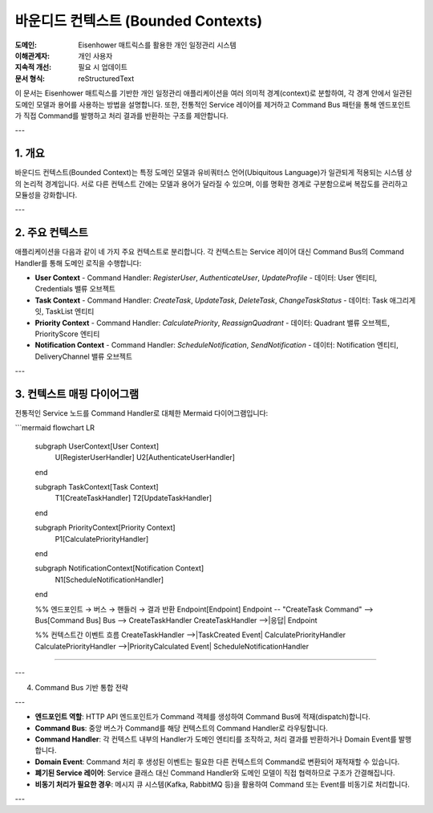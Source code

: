 .. _bounded_contexts:

바운디드 컨텍스트 (Bounded Contexts)
===================================

:도메인: Eisenhower 매트릭스를 활용한 개인 일정관리 시스템
:이해관계자: 개인 사용자
:지속적 개선: 필요 시 업데이트
:문서 형식: reStructuredText

이 문서는 Eisenhower 매트릭스를 기반한 개인 일정관리 애플리케이션을 여러 의미적 경계(context)로 분할하여,
각 경계 안에서 일관된 도메인 모델과 용어를 사용하는 방법을 설명합니다.
또한, 전통적인 Service 레이어를 제거하고 Command Bus 패턴을 통해 엔드포인트가 직접 Command를 발행하고 처리 결과를 반환하는 구조를 제안합니다.

---

1. 개요
-------

바운디드 컨텍스트(Bounded Context)는 특정 도메인 모델과 유비쿼터스 언어(Ubiquitous Language)가 일관되게 적용되는
시스템 상의 논리적 경계입니다. 서로 다른 컨텍스트 간에는 모델과 용어가 달라질 수 있으며,
이를 명확한 경계로 구분함으로써 복잡도를 관리하고 모듈성을 강화합니다.

---

2. 주요 컨텍스트
----------------

애플리케이션을 다음과 같이 네 가지 주요 컨텍스트로 분리합니다. 각 컨텍스트는 Service 레이어 대신
Command Bus의 Command Handler를 통해 도메인 로직을 수행합니다:

- **User Context**
  - Command Handler: `RegisterUser`, `AuthenticateUser`, `UpdateProfile`
  - 데이터: User 엔티티, Credentials 밸류 오브젝트

- **Task Context**
  - Command Handler: `CreateTask`, `UpdateTask`, `DeleteTask`, `ChangeTaskStatus`
  - 데이터: Task 애그리게잇, TaskList 엔티티

- **Priority Context**
  - Command Handler: `CalculatePriority`, `ReassignQuadrant`
  - 데이터: Quadrant 밸류 오브젝트, PriorityScore 엔티티

- **Notification Context**
  - Command Handler: `ScheduleNotification`, `SendNotification`
  - 데이터: Notification 엔티티, DeliveryChannel 밸류 오브젝트

---

3. 컨텍스트 매핑 다이어그램
--------------------------

전통적인 Service 노드를 Command Handler로 대체한 Mermaid 다이어그램입니다:

```mermaid
flowchart LR
  subgraph UserContext[User Context]
    U[RegisterUserHandler]
    U2[AuthenticateUserHandler]
  end

  subgraph TaskContext[Task Context]
    T1[CreateTaskHandler]
    T2[UpdateTaskHandler]
  end

  subgraph PriorityContext[Priority Context]
    P1[CalculatePriorityHandler]
  end

  subgraph NotificationContext[Notification Context]
    N1[ScheduleNotificationHandler]
  end

  %% 엔드포인트 → 버스 → 핸들러 → 결과 반환
  Endpoint[Endpoint]
  Endpoint -- "CreateTask Command" --> Bus[Command Bus]
  Bus --> CreateTaskHandler
  CreateTaskHandler -->|응답| Endpoint

  %% 컨텍스트간 이벤트 흐름
  CreateTaskHandler -->|TaskCreated Event| CalculatePriorityHandler
  CalculatePriorityHandler -->|PriorityCalculated Event| ScheduleNotificationHandler
````

---

4. Command Bus 기반 통합 전략

---

* **엔드포인트 역할**: HTTP API 엔드포인트가 Command 객체를 생성하여 Command Bus에 적재(dispatch)합니다.
* **Command Bus**: 중앙 버스가 Command를 해당 컨텍스트의 Command Handler로 라우팅합니다.
* **Command Handler**: 각 컨텍스트 내부의 Handler가 도메인 엔티티를 조작하고, 처리 결과를 반환하거나 Domain Event를 발행합니다.
* **Domain Event**: Command 처리 후 생성된 이벤트는 필요한 다른 컨텍스트의 Command로 변환되어 재적재할 수 있습니다.
* **폐기된 Service 레이어**: Service 클래스 대신 Command Handler와 도메인 모델이 직접 협력하므로 구조가 간결해집니다.
* **비동기 처리가 필요한 경우**: 메시지 큐 시스템(Kafka, RabbitMQ 등)을 활용하여 Command 또는 Event를 비동기로 처리합니다.

---
